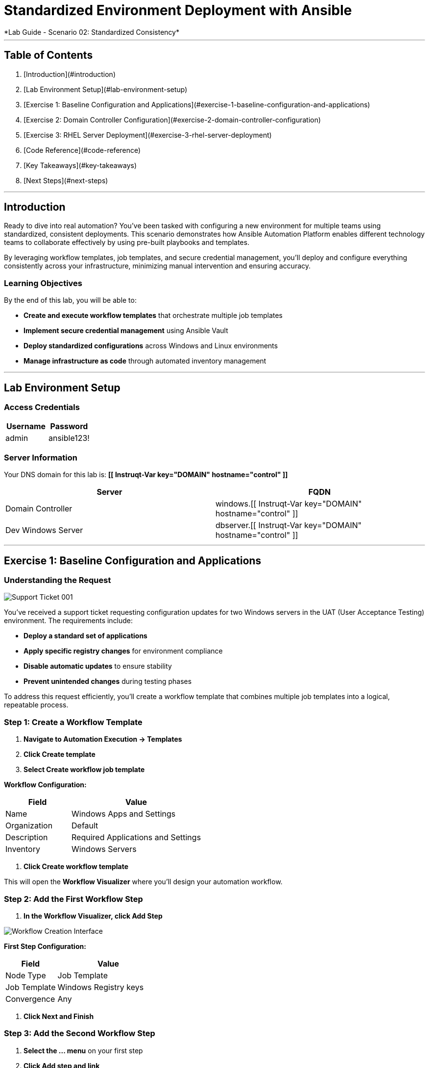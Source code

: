 # Standardized Environment Deployment with Ansible
*Lab Guide - Scenario 02: Standardized Consistency*

---

## Table of Contents

1. [Introduction](#introduction)
2. [Lab Environment Setup](#lab-environment-setup)
3. [Exercise 1: Baseline Configuration and Applications](#exercise-1-baseline-configuration-and-applications)
4. [Exercise 2: Domain Controller Configuration](#exercise-2-domain-controller-configuration)
5. [Exercise 3: RHEL Server Deployment](#exercise-3-rhel-server-deployment)
6. [Code Reference](#code-reference)
7. [Key Takeaways](#key-takeaways)
8. [Next Steps](#next-steps)

---

## Introduction

Ready to dive into real automation? You've been tasked with configuring a new environment for multiple teams using standardized, consistent deployments. This scenario demonstrates how Ansible Automation Platform enables different technology teams to collaborate effectively by using pre-built playbooks and templates.

By leveraging workflow templates, job templates, and secure credential management, you'll deploy and configure everything consistently across your infrastructure, minimizing manual intervention and ensuring accuracy.

### Learning Objectives

By the end of this lab, you will be able to:

* **Create and execute workflow templates** that orchestrate multiple job templates
* **Implement secure credential management** using Ansible Vault
* **Deploy standardized configurations** across Windows and Linux environments
* **Manage infrastructure as code** through automated inventory management

---

## Lab Environment Setup

### Access Credentials

[cols="1,1", options="header"]
|===
|Username |Password

|admin
|ansible123!
|===

### Server Information

Your DNS domain for this lab is: **[[ Instruqt-Var key="DOMAIN" hostname="control" ]]**

[cols="1,1", options="header"]
|===
|Server |FQDN

|Domain Controller
|windows.[[ Instruqt-Var key="DOMAIN" hostname="control" ]]

|Dev Windows Server
|dbserver.[[ Instruqt-Var key="DOMAIN" hostname="control" ]]
|===

---

## Exercise 1: Baseline Configuration and Applications

### Understanding the Request

[role="border"]
image::ticket01.png[Support Ticket 001]

You've received a support ticket requesting configuration updates for two Windows servers in the UAT (User Acceptance Testing) environment. The requirements include:

* **Deploy a standard set of applications**
* **Apply specific registry changes** for environment compliance
* **Disable automatic updates** to ensure stability
* **Prevent unintended changes** during testing phases

To address this request efficiently, you'll create a workflow template that combines multiple job templates into a logical, repeatable process.

### **Step 1: Create a Workflow Template**

1. **Navigate to Automation Execution → Templates**
2. **Click Create template**
3. **Select Create workflow job template**

**Workflow Configuration:**

[cols="1,2", options="header"]
|===
|Field |Value

|Name
|Windows Apps and Settings

|Organization
|Default

|Description
|Required Applications and Settings

|Inventory
|Windows Servers
|===

4. **Click Create workflow template**

This will open the **Workflow Visualizer** where you'll design your automation workflow.

### **Step 2: Add the First Workflow Step**

1. **In the Workflow Visualizer, click Add Step**

[role="border"]
image::workflow_create.png[Workflow Creation Interface]

**First Step Configuration:**

[cols="1,2", options="header"]
|===
|Field |Value

|Node Type
|Job Template

|Job Template
|Windows Registry keys

|Convergence
|Any
|===

2. **Click Next and Finish**

### **Step 3: Add the Second Workflow Step**

1. **Select the +...+ menu** on your first step
2. **Click Add step and link**

[role="border"]
image::sidecarworkflow.png[Workflow Step Configuration]

**Second Step Configuration:**

[cols="1,2", options="header"]
|===
|Field |Value

|Node Type
|Job Template

|Job Template
|Windows Server Applications

|Status
|Always run

|Convergence
|Any
|===

3. **Click Next and Finish**
4. **Select Save** to save the workflow

### **Step 4: Execute the Workflow**

1. **Navigate to Automation Execution → Templates**
2. **Select the Windows Apps and Settings workflow**
3. **Click Launch template**

**Monitor the workflow execution** in the output. You'll observe how the workflow orchestrates multiple job templates:

* **First:** Windows Registry keys configuration (completes with green checkmark)
* **Then:** Windows Server Applications installation (blue spinning arrows while running)

[role="border"]
image::workflow-action.png[Workflow Execution Status]

[NOTE]
====
The complete workflow takes approximately 3-4 minutes. Both Windows servers will be configured with necessary registry changes and applications required by development teams.
====

### **Step 5: Verify Application Deployment**

1. **Click on the Windows Server Applications icon** in the Visualizer
2. **Review the job output** to verify deployed applications
3. **Notice packages like procexp, windirstat, and other development tools** have been installed

[role="border"]
image::apps.png[Application Installation Results]

---

## Exercise 2: Domain Controller Configuration

### Understanding the New Request

[role="border"]
image::ticket02.png[Support Ticket 002]

A new infrastructure request has arrived from the operations team:
* **Configure one Windows server** as a domain controller
* **Prepare another server** for database services
* **Ensure compliance** with organizational policies

Your Windows SMEs have provided job templates to deploy this environment consistently.

### **Step 1: Verify Current Server State**

1. **Navigate to the Windows tab**
2. **Click the Start/Windows button** and open **Server Manager**
3. **Select Local Server**
4. **Verify the server is currently part** of the default **WORKGROUP** with limited services

[role="border"]
image::workgroup.png[Current Server Configuration]

### **Step 2: Configure Secure Credentials**

1. **Navigate to your AAP tab**
2. **Go to Automation Execution → Templates**
3. **Edit the Windows Domain Controller template**

Your Windows team has provided an Ansible Vault for secure credential storage. This ensures Active Directory credentials remain encrypted and protected.

**Adding Vault Credentials:**

1. **Click Edit template**
2. **In the Credentials section, add the Windows Vault credential**
3. **Save the job template**

[role="border"]
image::vault.png[Vault Credential Configuration]

[IMPORTANT]
====
Ansible Vault credentials ensure sensitive information remains encrypted and secure. You don't have direct access to the credentials, maintaining security best practices.
====

### **Step 3: Deploy Active Directory**

1. **Launch the job template** using **Launch template**
2. **Monitor the output** as each task executes

[role="border"]
image::dnsdomain.png[Domain Configuration Process]

**The template will display the domain/forest information** generated by the environment. Record this domain detail for future reference.

[NOTE]
====
This process takes several minutes to deploy Active Directory and reboot the system. After reboot, default Group Policies will also be applied.
====

### **Step 4: Verify Domain Controller Configuration**

After the system reboots:

1. **Click Start/Windows** and open **Server Manager**
2. **Verify the domain now reflects** your DNS domain from the template output
3. **Confirm that DNS and Active Directory services** are running

[role="border"]
image::domain.png[Active Directory Services Configuration]

---

## Exercise 3: RHEL Server Deployment

### Expanding Infrastructure

With Active Directory configured and Windows servers deployed, the next step involves deploying a RHEL system for streaming applications. Your standardized build templates will streamline this process.

[NOTE]
====
This exercise simulates provisioning tasks. In production environments, you would customize instance configurations to meet specific requirements.
====

### **Step 1: Review Current Inventory**

1. **Navigate to Automation Execution → Infrastructure → Inventories**
2. **Examine existing inventories:**
   * Network environments
   * Windows environments
   * Video Platform Inventory (currently contains only a loadbalancer group)

[role="border"]
image::invbefore.png[Current Inventory State]

**You need to deploy a RHEL system** and configure a webservers group for future use.

### **Step 2: Deploy New Node**

1. **Navigate to Automation Execution → Templates**
2. **Launch the Deploy Node template**
3. **When prompted for the node name, enter:** `node01`
4. **Submit the job**

[TIP]
====
In this simulated environment, we use configuration as code to build inventory. With inventory plugins, you could synchronize against an inventory source.
====

### **Step 3: Verify Inventory Updates**

1. **Once the job completes**, navigate to **Automation Execution → Infrastructure → Inventories**
2. **Observe the new webservers group** with your new node in the **Video Platform Inventory**

[role="border"]
image::invafter.png[Updated Inventory State]

---

## Code Reference

### Windows Application Installation with Chocolatey

Here's the automation code for installing standardized Windows applications:

```yaml
tasks:
  - name: Ensure Chocolatey is installed
    win_chocolatey:
      name: chocolatey
      state: present

  - name: Install multiple packages sequentially
    win_chocolatey:
      name: '{{ item }}'
      state: present
    loop:
      - procexp
      - windirstat
      - 7zip
      - git
      - python

  - name: Check python version
    ansible.windows.win_command: python --version
    register: check_python_version

  - name: Show python version
    ansible.builtin.debug:
      msg: Python Version is {{ check_python_version.stdout_lines[0] }}
```

### Domain Controller Promotion

Here's the code for promoting Windows servers to domain controllers:

```yaml
tasks:
  - name: Ensure local Administrator account has a password
    ansible.windows.win_user:
      name: "{{ username }}"
      password: "{{ user_password }}"

  - name: Promote system to a domain Controller
    microsoft.ad.domain:
      dns_domain_name: "{{ wins_domain }}"
      safe_mode_password: "{{ safe_password }}"
      domain_mode: Win2012R2
      forest_mode: Win2012R2
      reboot: true

  - name: Firewall rule to allow RDP on TCP port 5986
    win_firewall_rule:
      name: WinRM
      localport: 5986
      action: allow
      direction: in
      protocol: tcp
      profiles: domain,private,public
      state: present
      enabled: yes
```

### Key Components Explained

#### Workflow Orchestration
* **Sequential task execution** with dependency management
* **Conditional logic** for different execution paths
* **Error handling** and recovery procedures

#### Secure Credential Management
* **Ansible Vault encryption** for sensitive data
* **Role-based access control** for credential management
* **Audit trails** for credential usage

#### Standardized Deployments
* **Template-driven consistency** across environments
* **Variable management** for environment-specific configurations
* **Version control integration** for infrastructure as code

---
